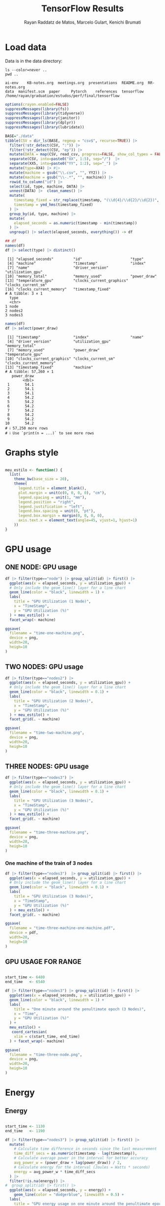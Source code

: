 #+STARTUP: content
#+STARTUP: overview
#+STARTUP: indent
#+TITLE: TensorFlow Results
#+AUTHOR: Rayan Raddatz de Matos, Marcelo Gulart, Kenichi Brumati

* Load data

Data is in the data directory:
#+begin_src shell :session *shell* :results output :exports both
ls --color=never ..
pwd ..
#+end_src

#+RESULTS:
: ai-env	KB-notes.org  meetings.org  presentations  README.org  RR-notes.org
: data	manifest.scm  paper	    Pytorch	   references  tensorflow
: /home/rayan/graduation/estudos/perf/final/tensorflow

#+begin_src R :results output :session *R* :exports both
options(crayon.enabled=FALSE)
suppressMessages(library(fs))
suppressMessages(library(tidyverse))
suppressMessages(library(janitor))
suppressMessages(library(dplyr))
suppressMessages(library(lubridate))

BASE="./data"
tibble(CSV = dir_ls(BASE, regexp = "csv$", recurse=TRUE)) |>
  filter(!str_detect(CSV, ":")) |>
  filter(!str_detect(CSV, "ep")) |>
  mutate(DATA = map(CSV, read_csv, progress=FALSE, show_col_types = FALSE)) |>
  separate(CSV, into=paste0("XX", 1:5), sep="/")  |>
  separate(XX5, into=paste0("YY", 1:2), sep="_") |>
  mutate(type=XX4) |> #|>
  mutate(machine = gsub("\\.csv", "", YY2)) |>
  mutate(machine = gsub("\\-.*", "", machine)) |>
  rowid_to_column("id") |>
  select(id, type, machine, DATA) |>
  unnest(DATA) |>  clean_names() |>
  mutate(
    timestamp_fixed = str_replace(timestamp, "(\\d{4}/\\d{2}/\\d{2})", "\\1 "),
    timestamp = ymd_hms(timestamp_fixed)
  ) |>
  group_by(id, type, machine) |>
  mutate(
    elapsed_seconds = as.numeric(timestamp - min(timestamp))
  ) |>
  ungroup() |> select(elapsed_seconds, everything()) -> df

## df
names(df)
df |> select(type) |> distinct()
#+end_src

#+RESULTS:
#+begin_example
 [1] "elapsed_seconds"         "id"                      "type"
 [4] "machine"                 "timestamp"               "index"
 [7] "name"                    "driver_version"          "utilization_gpu"
[10] "memory_total"            "memory_used"             "power_draw"
[13] "temperature_gpu"         "clocks_current_graphics" "clocks_current_sm"
[16] "clocks_current_memory"   "timestamp_fixed"
# A tibble: 3 × 1
  type
  <chr>
1 node
2 nodes2
3 nodes3
#+end_example

#+begin_src R :results output :session *R* :exports both
names(df)
df |> select(power_draw)
#+end_src

#+RESULTS:
#+begin_example
 [1] "timestamp"               "index"                   "name"
 [4] "driver_version"          "utilization_gpu"         "memory_total"
 [7] "memory_used"             "power_draw"              "temperature_gpu"
[10] "clocks_current_graphics" "clocks_current_sm"       "clocks_current_memory"
[13] "timestamp_fixed"         "machine"
# A tibble: 57,260 × 1
   power_draw
        <dbl>
 1       54.1
 2       54.1
 3       54.1
 4       54.2
 5       54.2
 6       54.2
 7       54.2
 8       54.2
 9       54.2
10       54.2
# ℹ 57,250 more rows
# ℹ Use `print(n = ...)` to see more rows
#+end_example

* Graphs style
#+begin_src R :results output :session *R* :exports both

meu_estilo <- function() {
  list(
    theme_bw(base_size = 20),
    theme(
      legend.title = element_blank(),
      plot.margin = unit(c(0, 0, 0, 0), "cm"),
      legend.spacing = unit(1, "mm"),
      legend.position = "right",
      legend.justification = "left",
      legend.box.spacing = unit(0, "pt"),
      legend.box.margin = margin(0, 0, 0, 0),
      axis.text.x = element_text(angle=45, vjust=1, hjust=1)
    ))
}
#+end_src

#+RESULTS:

* GPU usage
** ONE NODE: GPU usage

#+begin_src R :results output graphics file :file (org-babel-temp-file "figure" ".png") :exports both :width 600 :height 400 :session *R*
df |> filter(type=="node") |> group_split(id) |> first() |>
  ggplot(aes(x = elapsed_seconds, y = utilization_gpu)) +
  # Only include the geom_line() layer for a line chart
  geom_line(color = "black", linewidth = 1) +
  labs(
    title = "GPU Utilization (1 Node)",
    x = "TimeStamp",
    y = "GPU Utilization (%)"
  ) + meu_estilo() +
  facet_wrap(~ machine)

ggsave(
  filename = "time-one-machine.png",
  device = png,
  width=20,
  heigh=10
)
#+end_src

#+RESULTS:
[[file:/tmp/babel-P5m5UD/figureTAvIx5.png]]

** TWO NODES: GPU usage

#+begin_src R :results output graphics file :file (org-babel-temp-file "figure" ".png") :exports both :width 600 :height 400 :session *R*
df |> filter(type=="nodes2") |>
  ggplot(aes(x = elapsed_seconds, y = utilization_gpu)) +
  # Only include the geom_line() layer for a line chart
  geom_line(color = "black", linewidth = 0.1) +
  labs(
    title = "GPU Utilization (2 Nodes)",
    x = "TimeStamp",
    y = "GPU Utilization (%)"
  ) + meu_estilo() +
  facet_grid(. ~ machine)

ggsave(
  filename = "time-two-machine.png",
  device = png,
  width=20,
  heigh=10
)
#+end_src

#+RESULTS:
[[file:/tmp/babel-P5m5UD/figurerUgDFK.png]]

** THREE NODES: GPU usage

#+begin_src R :results output graphics file :file (org-babel-temp-file "figure" ".png") :exports both :width 600 :height 400 :session *R*
df |> filter(type=="nodes3") |>
  ggplot(aes(x = elapsed_seconds, y = utilization_gpu)) +
  # Only include the geom_line() layer for a line chart
  geom_line(color = "black", linewidth = 0.1) +
  labs(
    title = "GPU Utilization (3 Nodes)",
    x = "TimeStamp",
    y = "GPU Utilization (%)"
  ) + meu_estilo() +
  facet_grid(. ~ machine)

ggsave(
  filename = "time-three-machine.png",
  device = png,
  width=20,
  heigh=10
)
#+end_src

#+RESULTS:
[[file:/tmp/babel-P5m5UD/figure4CRaYi.png]]

*** One machine of the train of 3 nodes

#+begin_src R :results output graphics file :file (org-babel-temp-file "figure" ".png") :exports both :width 600 :height 400 :session *R*
df |> filter(type=="nodes3")  |> group_split(id) |> first() |>
  ggplot(aes(x = elapsed_seconds, y = utilization_gpu)) +
  # Only include the geom_line() layer for a line chart
  geom_line(color = "black", linewidth = 0.1) +
  labs(
    title = "GPU Utilization (3 Nodes)",
    x = "TimeStamp",
    y = "GPU Utilization (%)"
  ) + meu_estilo() +
  facet_grid(. ~ machine)

ggsave(
  filename = "time-three-machine-one-machine.pdf",
  device = pdf,
  width=20,
  heigh=10
)
#+end_src

#+RESULTS:
[[file:/tmp/babel-P5m5UD/figureKDRUiz.png]]

** GPU USAGE FOR RANGE
#+begin_src R :results output graphics file :file  (org-babel-temp-file "figure" ".png") :exports both :width 600 :height 400 :session *R*

start_time <- 6480
end_time   <- 6540

df |> filter(type=="nodes3") |> group_split(id) |> first() |>
  ggplot(aes(x = elapsed_seconds, y = utilization_gpu)) +
  geom_line(color = "black", linewidth = 1) +
  labs(
    title = "One minute around the penultimate epoch (3 Nodes)",
    x = "Time",
    y = "GPU Utilization (%)"
  ) +
  meu_estilo() +
   coord_cartesian(
    xlim = c(start_time, end_time)
  ) + facet_wrap(~ machine)

ggsave(
  filename = "time-three-node.png",
  device = png,
  width=20,
  heigh=10
)
#+end_src

#+RESULTS:
[[file:/tmp/babel-P5m5UD/figureCV30Im.png]]

* Energy
** Energy
#+begin_src R :results output graphics file :file (org-babel-temp-file "figure" ".png") :exports both :width 1200 :height 800 :session *R*

start_time <- 1130
end_time   <- 1190

df |> filter(type=="nodes3") |> group_split(id) |> first() |>
  mutate(
    # Calculate time difference in seconds since the last measurement
    time_diff_secs = as.numeric(timestamp - lag(timestamp)),
    # Calculate average power in the interval for better accuracy
    avg_power_w = (power_draw + lag(power_draw)) / 2,
    # Calculate energy for the interval (Joules = Watts * seconds)
    energy = avg_power_w * time_diff_secs
  ) |>
  filter(!is.na(energy)) |>
#  group_split(id) |> first() |>
  ggplot(aes(x = elapsed_seconds, y = energy)) +
    geom_line(color = "dodgerblue", linewidth = 0.5) +
  labs(
    title = "GPU energy usage on one minute around the penultimate epoch (2 Node)",
    x = "Time",
    y = "Energy"
  ) +
  meu_estilo() + facet_wrap(~ machine) +
     coord_cartesian(
    xlim = c(start_time, end_time)
  ) +
  scale_y_continuous(limits = c(0, NA)) # Ensure y-axis starts at 0

ggsave(
  filename = "energy-two-machine-range.png",
  device = png
)
#+end_src

#+RESULTS:
[[file:/tmp/babel-P5m5UD/figureh5YWtk.png]]
* Temperature
** Temp
#+begin_src R :results output graphics file :file (org-babel-temp-file "figure" ".png") :exports both :width 1200 :height 800 :session *R*

start_time <- 1130
end_time   <- 1190

df |> filter(type=="nodes3") |> #group_split(id) |> first() |>

  ggplot(aes(x = elapsed_seconds, y = temperature_gpu)) +
    geom_line(color = "red", linewidth = 0.5) +
  labs(
    title = "GPU energy usage on one minute around the penultimate epoch (2 Node)",
    x = "Time",
    y = "Energy"
  ) +
  meu_estilo() + facet_wrap(~ machine) +
     coord_cartesian(
    xlim = c(start_time, end_time)
  ) +
  scale_y_continuous(limits = c(0, NA)) # Ensure y-axis starts at 0

ggsave(
  filename = "energy-two-machine-range.png",
  device = png
)
#+end_src

#+RESULTS:
[[file:/tmp/babel-P5m5UD/figurez1CFuj.png]]

* Epoch info
** Load epochs data
#+begin_src R :results output :session *R* :exports both
options(crayon.enabled=FALSE)
suppressMessages(library(fs))
suppressMessages(library(tidyverse))
suppressMessages(library(janitor))
suppressMessages(library(dplyr))
suppressMessages(library(lubridate))

BASE="./data"
tibble(CSV = dir_ls(BASE, regexp = "csv$", recurse=TRUE)) |>
  filter(str_detect(CSV, "epoch")) |>
  mutate(DATA = map(CSV, read_csv, progress=FALSE, show_col_types = FALSE)) |>
  separate(CSV, into=paste0("XX", 1:5), sep="/") |>
  separate(XX5, into=paste0("YY", 1:2), sep="-") |>
  mutate(nodes = gsub("\\.csv", "", YY2)) |>
  select(nodes, DATA) |>
  unnest(DATA) |> clean_names() |>
  group_by(nodes) |> mutate(cumulative_time = cumsum(time)) |>
  ungroup() -> epochs

names(epochs)
epochs
#+end_src

#+RESULTS:
#+begin_example
[1] "nodes"           "epoch"           "time"            "loss"            "accuracy"
[6] "cumulative_time"
# A tibble: 15 × 6
   nodes epoch  time  loss accuracy cumulative_time
   <chr> <dbl> <dbl> <dbl>    <dbl>           <dbl>
 1 one       1   130 1.70     0.390             130
 2 one       2    89 1.50     0.494             219
 3 one       3    89 1.75     0.518             308
 4 one       4    89 1.11     0.631             397
 5 one       5    89 1.06     0.650             486
 6 two       1   324 2.00     0.277             324
 7 two       2   277 1.39     0.489             601
 8 two       3   277 1.12     0.592             878
 9 two       4   277 0.914    0.671            1155
10 two       5   279 0.75     0.733            1434
11 three     1  1666 2.17     0.238            1666
12 three     2  1618 1.54     0.417            3284
13 three     3  1620 1.30     0.518            4904
14 three     4  1619 1.09     0.603            6523
15 three     5  1620 0.923    0.668            8143
#+end_example

** Quering per epoch info
#+begin_src R :results output graphics file :file (org-babel-temp-file "figure" ".png") :exports both :width 1200 :height 800 :session *R*
epochs |>
  ggplot(aes(x = epoch, y = loss, color=nodes, group=nodes)) +
  geom_point(size = 5) +
  geom_line(linewidth = 2) +
  labs(
    title = "Training accuracy",
    x = "Epoch",
    y = "Accuracy"
  ) +
  meu_estilo() #+ #facet_wrap(~ nodes) +

## ggsave(
##   filename = "accuracy-for-epoch.png",
##   device = png
## )
#+end_src

#+RESULTS:
[[file:/tmp/babel-P5m5UD/figuregVUIOd.png]]
